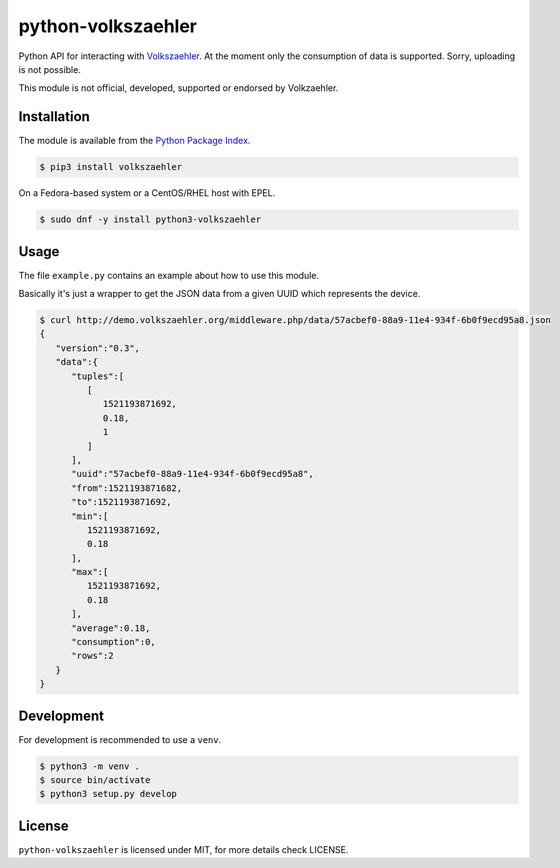 python-volkszaehler
===================

Python API for interacting with `Volkszaehler <https://volkszaehler.org>`_. At
the moment only the consumption of data is supported. Sorry, uploading is not
possible.

This module is not official, developed, supported or endorsed by Volkzaehler.

Installation
------------

The module is available from the `Python Package Index <https://pypi.python.org/pypi>`_.

.. code:: bash

    $ pip3 install volkszaehler

On a Fedora-based system or a CentOS/RHEL host with EPEL.

.. code:: bash

    $ sudo dnf -y install python3-volkszaehler

Usage
-----

The file ``example.py`` contains an example about how to use this module.

Basically it's just a wrapper to get the JSON data from a given UUID which
represents the device.

.. code:: bash

    $ curl http://demo.volkszaehler.org/middleware.php/data/57acbef0-88a9-11e4-934f-6b0f9ecd95a8.json
    {
       "version":"0.3",
       "data":{
          "tuples":[
             [
                1521193871692,
                0.18,
                1
             ]
          ],
          "uuid":"57acbef0-88a9-11e4-934f-6b0f9ecd95a8",
          "from":1521193871682,
          "to":1521193871692,
          "min":[
             1521193871692,
             0.18
          ],
          "max":[
             1521193871692,
             0.18
          ],
          "average":0.18,
          "consumption":0,
          "rows":2
       }
    }

Development
-----------

For development is recommended to use a ``venv``.

.. code:: bash

    $ python3 -m venv .
    $ source bin/activate
    $ python3 setup.py develop

License
-------

``python-volkszaehler`` is licensed under MIT, for more details check LICENSE.
